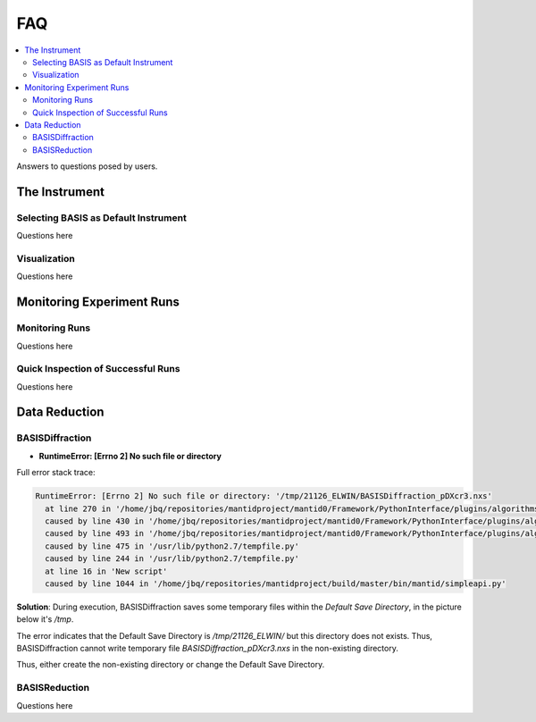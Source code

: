FAQ
===

.. contents:: :local:


Answers to questions posed by users.


The Instrument
++++++++++++++

Selecting BASIS as Default Instrument
-------------------------------------
Questions here

Visualization
-------------

Questions here

Monitoring Experiment Runs
++++++++++++++++++++++++++

Monitoring Runs
---------------
Questions here

Quick Inspection of Successful Runs
-----------------------------------
Questions here


Data Reduction
++++++++++++++

BASISDiffraction
----------------
- **RuntimeError: [Errno 2] No such file or directory**

Full error stack trace:

.. code-block:: python

    RuntimeError: [Errno 2] No such file or directory: '/tmp/21126_ELWIN/BASISDiffraction_pDXcr3.nxs'
      at line 270 in '/home/jbq/repositories/mantidproject/mantid0/Framework/PythonInterface/plugins/algorithms/BASISDiffraction.py'
      caused by line 430 in '/home/jbq/repositories/mantidproject/mantid0/Framework/PythonInterface/plugins/algorithms/BASISDiffraction.py'
      caused by line 493 in '/home/jbq/repositories/mantidproject/mantid0/Framework/PythonInterface/plugins/algorithms/BASISDiffraction.py'
      caused by line 475 in '/usr/lib/python2.7/tempfile.py'
      caused by line 244 in '/usr/lib/python2.7/tempfile.py'
      at line 16 in 'New script'
      caused by line 1044 in '/home/jbq/repositories/mantidproject/build/master/bin/mantid/simpleapi.py'

**Solution**: During execution, BASISDiffraction saves some temporary files
within the *Default Save Directory*, in the picture below it's */tmp*.

.. image:: ../images/FAQ/reduction/BASISDiffraction_1.png
   :scale: 50 %

The error indicates that the Default Save Directory is */tmp/21126_ELWIN/* but
this directory does not exists. Thus, BASISDiffraction cannot write
temporary file *BASISDiffraction_pDXcr3.nxs* in the non-existing directory.

Thus, either create the non-existing directory or change the Default Save
Directory.


BASISReduction
--------------
Questions here

